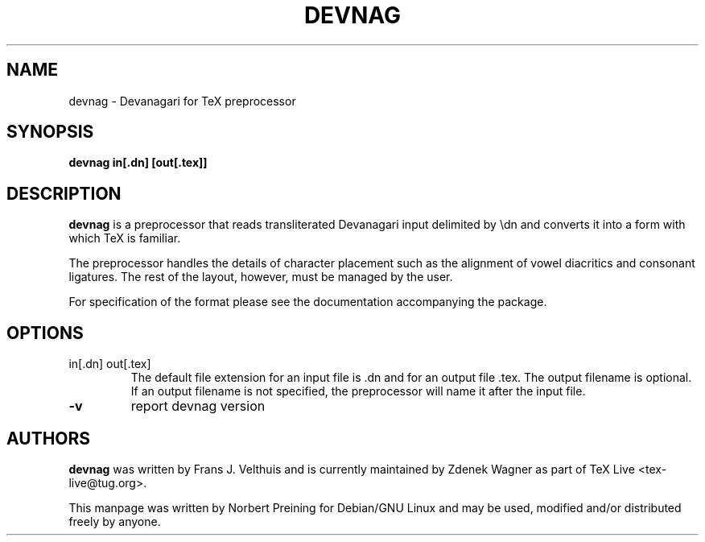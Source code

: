 .TH DEVNAG "1" "8 March 2016" "TeX Live"
.SH NAME
devnag \- Devanagari for TeX preprocessor
.SH SYNOPSIS
.B devnag in[.dn] [out[.tex]]
.SH DESCRIPTION
.PP
.B devnag
is a preprocessor that reads transliterated Devanagari input delimited by
\\dn and converts it into a form with which TeX is familiar.
.PP
The preprocessor
handles the details of character placement such as the alignment of
vowel diacritics and consonant ligatures. The rest of the layout,
however, must be managed by the user. 
.PP
For specification of the format please see the documentation accompanying
the package.
.SH OPTIONS
.TP
in[.dn] out[.tex]
The default file extension for an input file is .dn and for an output
file .tex. The output filename is optional. If an output filename is
not specified, the preprocessor will name it after the input file.
.TP
\fB\-v\fR 
report devnag version
.SH AUTHORS
.B devnag
was written by Frans J. Velthuis and is currently maintained by Zdenek
Wagner as part of TeX Live <tex-live@tug.org>.
.PP
This manpage was written by Norbert Preining for Debian/GNU Linux and
may be used, modified and/or distributed freely by anyone.

